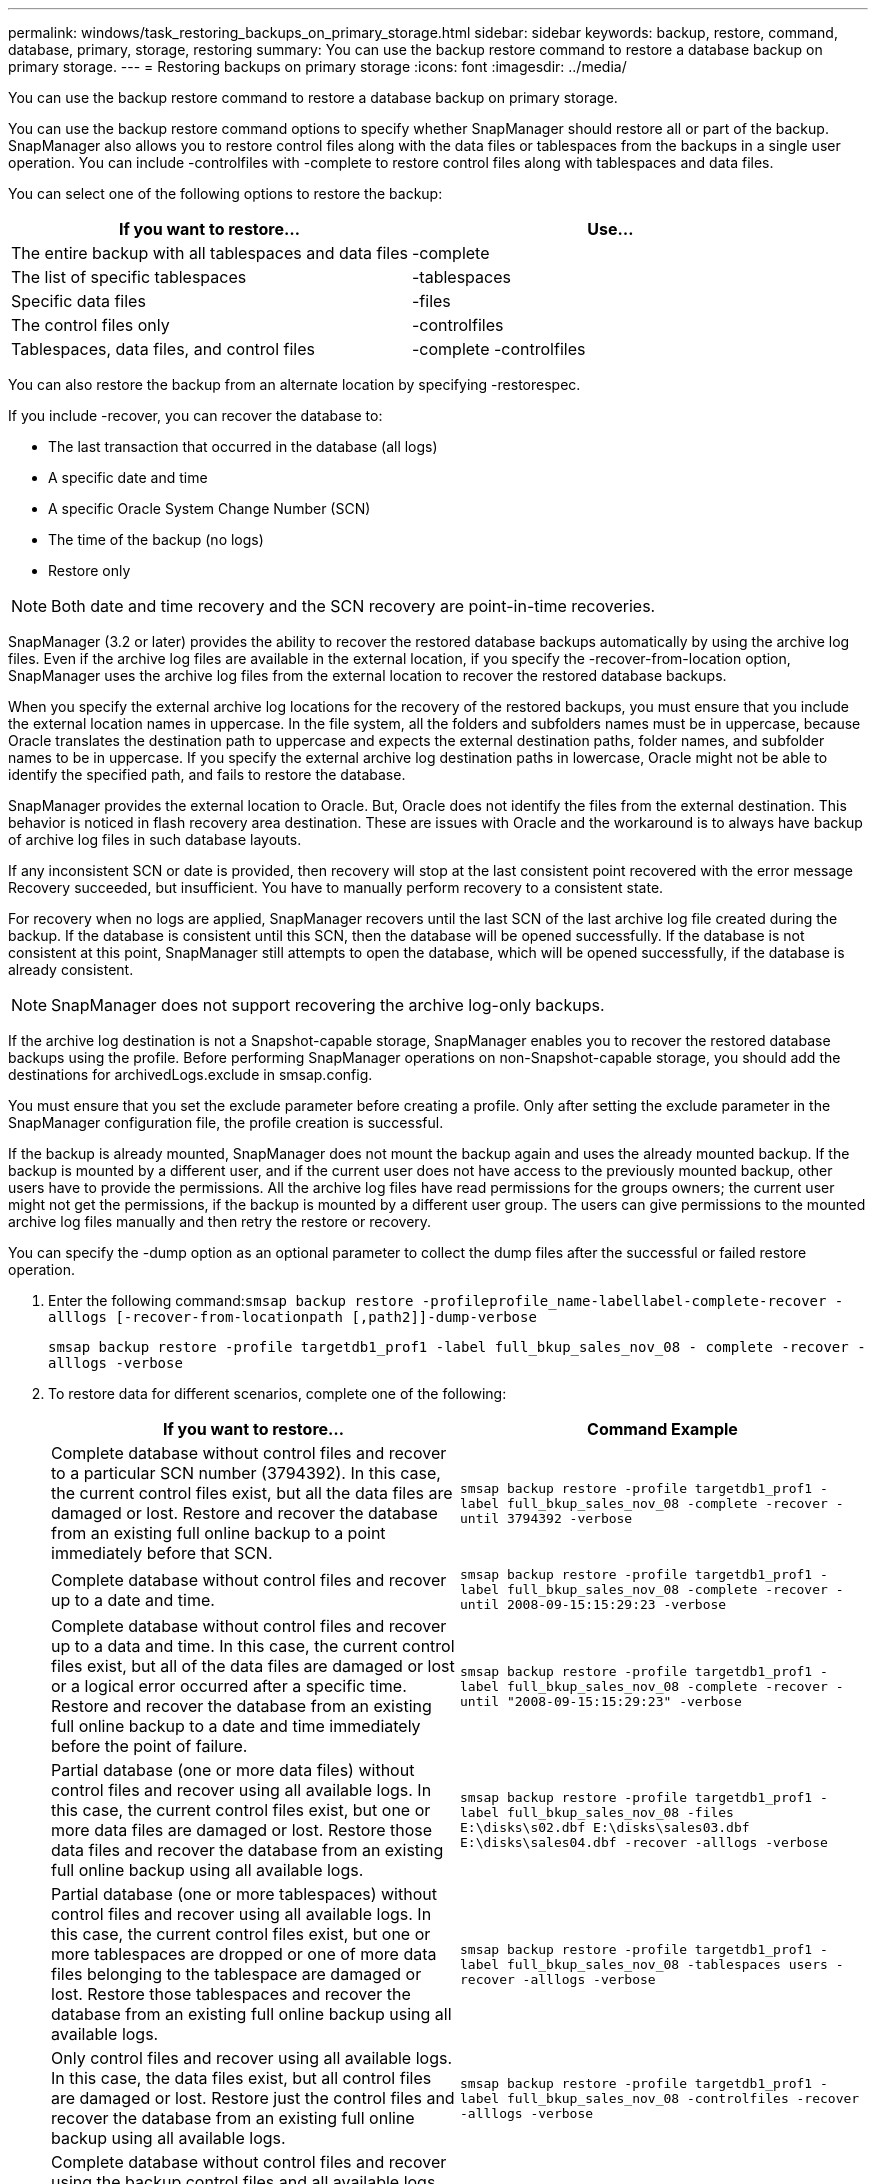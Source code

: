 ---
permalink: windows/task_restoring_backups_on_primary_storage.html
sidebar: sidebar
keywords: backup, restore, command, database, primary, storage, restoring
summary: You can use the backup restore command to restore a database backup on primary storage.
---
= Restoring backups on primary storage
:icons: font
:imagesdir: ../media/

[.lead]
You can use the backup restore command to restore a database backup on primary storage.

You can use the backup restore command options to specify whether SnapManager should restore all or part of the backup. SnapManager also allows you to restore control files along with the data files or tablespaces from the backups in a single user operation. You can include -controlfiles with -complete to restore control files along with tablespaces and data files.

You can select one of the following options to restore the backup:

[cols="1a,1a" options="header"]
|===
// header row
| If you want to restore...
| Use...

| The entire backup with all tablespaces and data files
| -complete

| The list of specific tablespaces
| -tablespaces

| Specific data files
| -files

| The control files only
| -controlfiles

| Tablespaces, data files, and control files
| -complete -controlfiles
|===

You can also restore the backup from an alternate location by specifying -restorespec.

If you include -recover, you can recover the database to:

* The last transaction that occurred in the database (all logs)
* A specific date and time
* A specific Oracle System Change Number (SCN)
* The time of the backup (no logs)
* Restore only

NOTE: Both date and time recovery and the SCN recovery are point-in-time recoveries.

SnapManager (3.2 or later) provides the ability to recover the restored database backups automatically by using the archive log files. Even if the archive log files are available in the external location, if you specify the -recover-from-location option, SnapManager uses the archive log files from the external location to recover the restored database backups.

When you specify the external archive log locations for the recovery of the restored backups, you must ensure that you include the external location names in uppercase. In the file system, all the folders and subfolders names must be in uppercase, because Oracle translates the destination path to uppercase and expects the external destination paths, folder names, and subfolder names to be in uppercase. If you specify the external archive log destination paths in lowercase, Oracle might not be able to identify the specified path, and fails to restore the database.

SnapManager provides the external location to Oracle. But, Oracle does not identify the files from the external destination. This behavior is noticed in flash recovery area destination. These are issues with Oracle and the workaround is to always have backup of archive log files in such database layouts.

If any inconsistent SCN or date is provided, then recovery will stop at the last consistent point recovered with the error message Recovery succeeded, but insufficient. You have to manually perform recovery to a consistent state.

For recovery when no logs are applied, SnapManager recovers until the last SCN of the last archive log file created during the backup. If the database is consistent until this SCN, then the database will be opened successfully. If the database is not consistent at this point, SnapManager still attempts to open the database, which will be opened successfully, if the database is already consistent.

NOTE: SnapManager does not support recovering the archive log-only backups.

If the archive log destination is not a Snapshot-capable storage, SnapManager enables you to recover the restored database backups using the profile. Before performing SnapManager operations on non-Snapshot-capable storage, you should add the destinations for archivedLogs.exclude in smsap.config.

You must ensure that you set the exclude parameter before creating a profile. Only after setting the exclude parameter in the SnapManager configuration file, the profile creation is successful.

If the backup is already mounted, SnapManager does not mount the backup again and uses the already mounted backup. If the backup is mounted by a different user, and if the current user does not have access to the previously mounted backup, other users have to provide the permissions. All the archive log files have read permissions for the groups owners; the current user might not get the permissions, if the backup is mounted by a different user group. The users can give permissions to the mounted archive log files manually and then retry the restore or recovery.

You can specify the -dump option as an optional parameter to collect the dump files after the successful or failed restore operation.

. Enter the following command:``smsap backup restore -profileprofile_name-labellabel-complete-recover -alllogs [-recover-from-locationpath [,path2]]-dump-verbose``
+
`smsap backup restore -profile targetdb1_prof1 -label full_bkup_sales_nov_08 - complete -recover -alllogs -verbose`

. To restore data for different scenarios, complete one of the following:
+
[cols="1a,1a" options="header"]
|===
// header row
| If you want to restore...
| Command Example

| Complete database without control files and recover to a particular SCN number (3794392). In this case, the current control files exist, but all the data files are damaged or lost. Restore and recover the database from an existing full online backup to a point immediately before that SCN.
| `smsap backup restore -profile targetdb1_prof1 -label full_bkup_sales_nov_08 -complete -recover -until 3794392 -verbose`

| Complete database without control files and recover up to a date and time.
| `smsap backup restore -profile targetdb1_prof1 -label full_bkup_sales_nov_08 -complete -recover -until 2008-09-15:15:29:23 -verbose`

| Complete database without control files and recover up to a data and time. In this case, the current control files exist, but all of the data files are damaged or lost or a logical error occurred after a specific time. Restore and recover the database from an existing full online backup to a date and time immediately before the point of failure.
| `smsap backup restore -profile targetdb1_prof1 -label full_bkup_sales_nov_08 -complete -recover -until "2008-09-15:15:29:23" -verbose`

| Partial database (one or more data files) without control files and recover using all available logs. In this case, the current control files exist, but one or more data files are damaged or lost. Restore those data files and recover the database from an existing full online backup using all available logs.
| `smsap backup restore -profile targetdb1_prof1 -label full_bkup_sales_nov_08 -files E:\disks\s02.dbf E:\disks\sales03.dbf E:\disks\sales04.dbf -recover -alllogs -verbose`

| Partial database (one or more tablespaces) without control files and recover using all available logs. In this case, the current control files exist, but one or more tablespaces are dropped or one of more data files belonging to the tablespace are damaged or lost. Restore those tablespaces and recover the database from an existing full online backup using all available logs.
| `smsap backup restore -profile targetdb1_prof1 -label full_bkup_sales_nov_08 -tablespaces users -recover -alllogs -verbose`

| Only control files and recover using all available logs. In this case, the data files exist, but all control files are damaged or lost. Restore just the control files and recover the database from an existing full online backup using all available logs.
| `smsap backup restore -profile targetdb1_prof1 -label full_bkup_sales_nov_08 -controlfiles -recover -alllogs -verbose`

| Complete database without control files and recover using the backup control files and all available logs. In this case, all data files are damaged or lost. Restore just the control files and recover the database from an existing full online backup using all available logs.
| `smsap backup restore -profile targetdb1_prof1 -label full_bkup_sales_nov_08 -complete -using-backup-controlfile -recover -alllogs -verbose`

| Recover the restored database using the archive log files from the external archive log location.
| `smsap backup restore -profile targetdb1_prof1 -label full_bkup_sales_nov_08 -complete -using-backup-controlfile -recover -alllogs -recover-from-location E:\\archive -verbose`

|===

. Specify external archive log locations by using the -recover-from-location option.

*Related information*

xref:task_restoring_backups_from_an_alternate_location.adoc[Restoring backups from an alternate location]

xref:reference_the_smosmsapbackup_restore_command.adoc[The smsap backup restore command]
